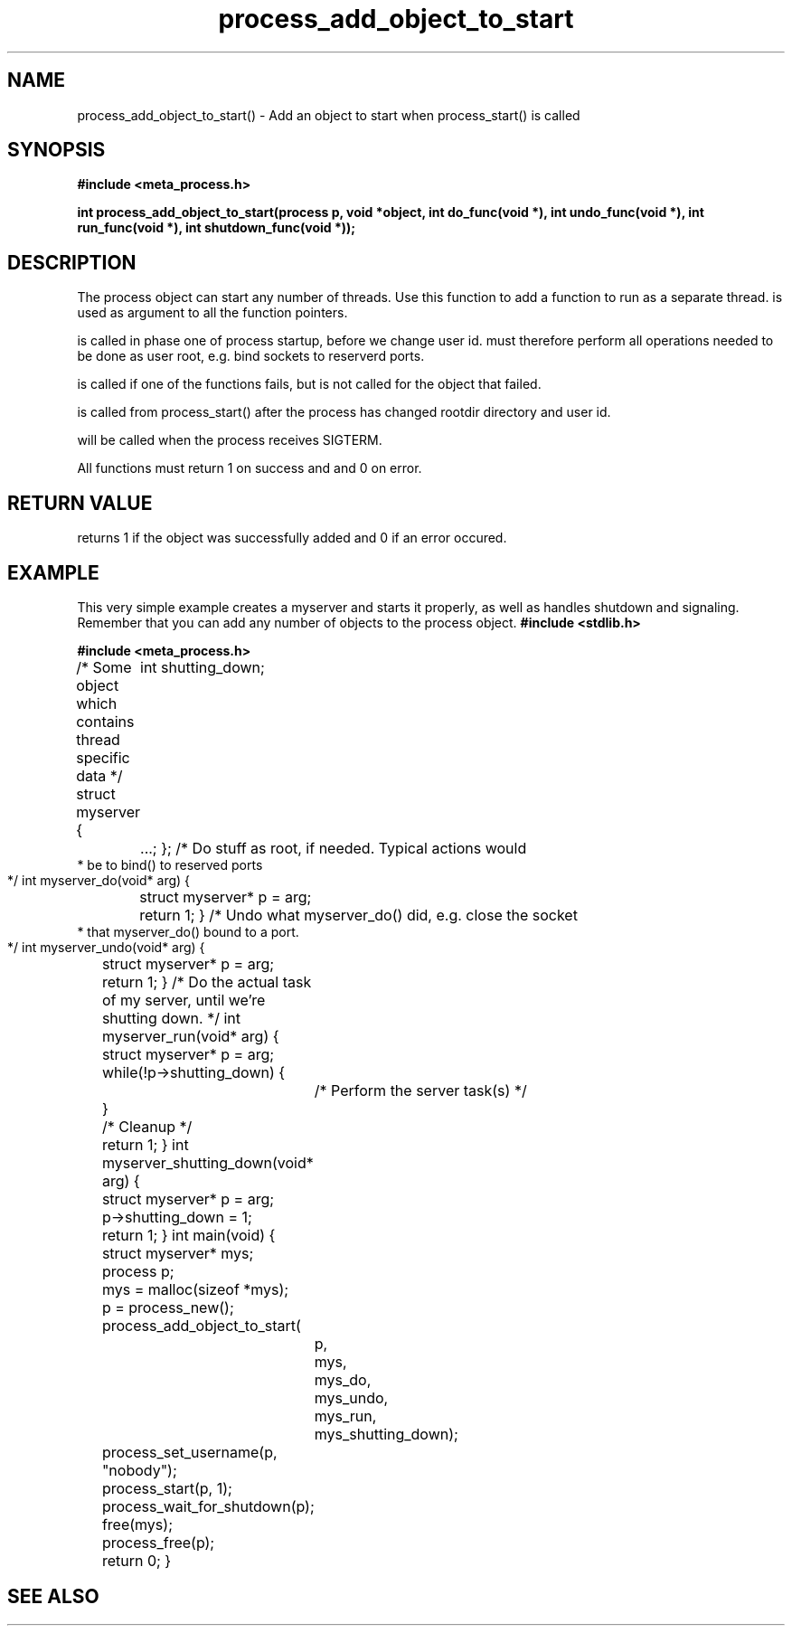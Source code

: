 .TH process_add_object_to_start 3 2016-01-30 "" "The Meta C Library"
.SH NAME
process_add_object_to_start() \- Add an object to start when process_start() is called
.SH SYNOPSIS
.B #include <meta_process.h>
.sp
.BI "int process_add_object_to_start(process p, void *object, int do_func(void *), int undo_func(void *), int run_func(void *), int shutdown_func(void *));

.SH DESCRIPTION
The process object can start any number of threads. Use this function to 
add a function to run as a separate thread.
.Fa object
is used as argument to all the function pointers.
.PP
.Fa do_func
is called in phase one of process startup, before we change user id.
.Fa do_func
must therefore perform all operations needed to be done as user root,
e.g. bind sockets to reserverd ports.
.PP
.Fa undo_func()
is called if one of the 
.Fa do_func()
functions fails, but is not called for the object that failed.
.PP
.Fa run_func()
is called from process_start() after the process has changed rootdir directory and user id. 
.PP
.Fa shutdown_func()
will be called when the process receives SIGTERM.
.PP
All functions must return 1 on success and and 0 on error.
.SH RETURN VALUE
.Nm
returns 1 if the object was successfully added and 0 if an error occured.
.SH EXAMPLE
This very simple example creates a myserver and starts it properly, as well
as handles shutdown and signaling. 
Remember that you can add any number of objects to the process object.
.Bd -literal
.B #include <stdlib.h>
.sp
.B #include <meta_process.h>
.sp
/* Some object which contains thread specific data */
struct myserver {
	int shutting_down;
	...;
};
/* Do stuff as root, if needed. Typical actions would 
 * be to bind() to reserved ports
 */
int myserver_do(void* arg)
{
	struct myserver* p = arg;
	return 1;
}
/* Undo what myserver_do() did, e.g. close the socket
 * that myserver_do() bound to a port. 
 */
int myserver_undo(void* arg)
{
	struct myserver* p = arg;
	return 1;
}
/* Do the actual task of my server, until we're shutting down. */
int myserver_run(void* arg)
{
	struct myserver* p = arg;
	while(!p->shutting_down) {
		/* Perform the server task(s) */
	}
	/* Cleanup */
	return 1;
}
int myserver_shutting_down(void* arg)
{
	struct myserver* p = arg;
	p->shutting_down = 1;
	return 1;
}
int main(void)
{
	struct myserver* mys;
	process p;
	mys = malloc(sizeof *mys);
	p = process_new();
	process_add_object_to_start(
		p, 
		mys, 
		mys_do,
		mys_undo,
		mys_run,
		mys_shutting_down);
	process_set_username(p, "nobody");
	process_start(p, 1);
	process_wait_for_shutdown(p);
	free(mys);
	process_free(p);
	return 0;
}
.Ed
.SH SEE ALSO
.Xr process_start
